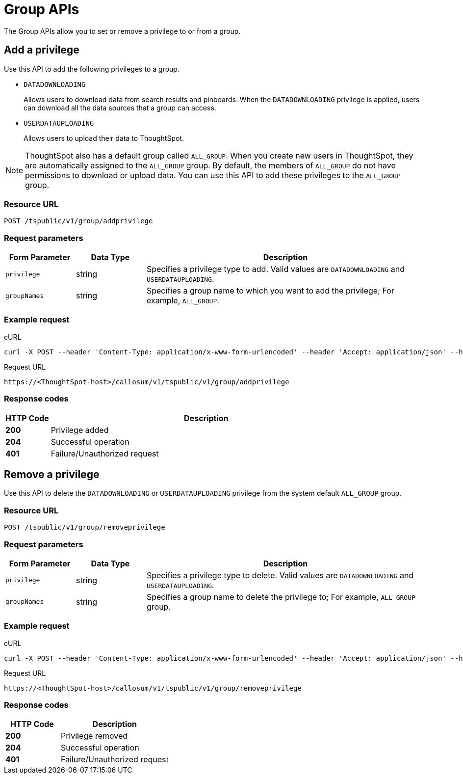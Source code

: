 = Group APIs

:page-title: Group API
:page-pageid: group-api
:page-description: Group API

The Group APIs allow you to set or remove a privilege to or from a group.

== Add a privilege

Use this API to add the following privileges to a group.

* `DATADOWNLOADING`
+
Allows users to download data from search results and pinboards. When the `DATADOWNLOADING` privilege is applied, users can download all the data sources that a group can access.

* `USERDATAUPLOADING`
+
Allows users to upload their data to ThoughtSpot.

[NOTE]
ThoughtSpot also has a default group called `ALL_GROUP`. When you create new users in ThoughtSpot, they are automatically assigned to the `ALL_GROUP` group. By default, the members of `ALL_GROUP` do not have permissions to download or upload data. You can use this API to add these privileges to the `ALL_GROUP` group.

=== Resource URL
----
POST /tspublic/v1/group/addprivilege
----
=== Request parameters
[width="100%" cols="1,1,4"]
[options='header']
|====
|Form Parameter|Data Type|Description
|`privilege`|string|Specifies a privilege type to add. Valid values are `DATADOWNLOADING` and `USERDATAUPLOADING`.

|`groupNames`|string|Specifies a group name to which you want to add the privilege; For example, `ALL_GROUP`.

|====

=== Example request

.cURL

[source, cURL]
----
curl -X POST --header 'Content-Type: application/x-www-form-urlencoded' --header 'Accept: application/json' --header 'X-Requested-By: ThoughtSpot' -d 'privilege=DATADOWNLOADING&groupNames=ALL_GROUP' 'https://<ThoughtSpot-host>/callosum/v1/tspublic/v1/group/addprivilege'
----

.Request URL
----
https://<ThoughtSpot-host>/callosum/v1/tspublic/v1/group/addprivilege
----

=== Response codes

[options="header", cols=".^2a,.^14a"]
|===
|HTTP Code|Description
|**200**|Privilege added
|**204**|Successful operation
|**401**|Failure/Unauthorized request
|===

== Remove a privilege

Use this API to delete the `DATADOWNLOADING` or `USERDATAUPLOADING` privilege from the system default `ALL_GROUP` group.

=== Resource URL
----
POST /tspublic/v1/group/removeprivilege
----
=== Request parameters

[width="100%" cols="1,1,4"]
[options='header']
|====
|Form Parameter|Data Type|Description
|`privilege`|string|Specifies a privilege type to delete. Valid values are `DATADOWNLOADING` and `USERDATAUPLOADING`.

|`groupNames`|string|Specifies a group name to delete the privilege to; For example, `ALL_GROUP` group.

|====

=== Example request

.cURL
[source, cURL]
----
curl -X POST --header 'Content-Type: application/x-www-form-urlencoded' --header 'Accept: application/json' --header 'X-Requested-By: ThoughtSpot' -d 'privilege=USERDATAUPLOADING&groupNames=ALL_GROUP' 'https://<ThoughtSpot-host>/callosum/v1/tspublic/v1/group/removeprivilege'
----

.Request URL
----
https://<ThoughtSpot-host>/callosum/v1/tspublic/v1/group/removeprivilege
----

=== Response codes
[options="header", cols="1,2"]
|===
|HTTP Code|Description
|**200**|Privilege removed
|**204**|Successful operation
|**401**|Failure/Unauthorized request
|===


////
## Error Codes

<table>
   <colgroup>
      <col style="width:20%" />
      <col style="width:60%" />
      <col style="width:20%" />
   </colgroup>
   <thead class="thead" style="text-align:left;">
      <tr>
         <th>Error Code</th>
         <th>Description</th>
         <th>HTTP Code</th>
      </tr>
   </thead>
   <tbody>
    <tr> <td><code>10003</code></td>  <td>Authentication token of type could not be authenticated by any configured realms.  Use valid realm that can authenticate these tokens.</td> <td><code>401</code></td></tr>

  </tbody>
</table>
////
